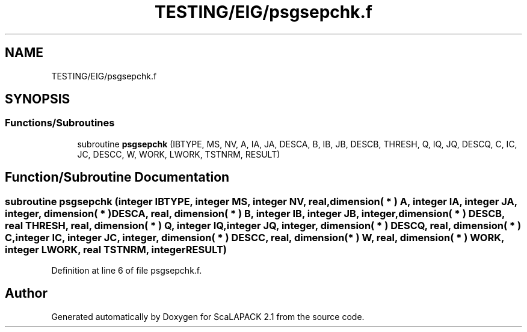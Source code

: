 .TH "TESTING/EIG/psgsepchk.f" 3 "Sat Nov 16 2019" "Version 2.1" "ScaLAPACK 2.1" \" -*- nroff -*-
.ad l
.nh
.SH NAME
TESTING/EIG/psgsepchk.f
.SH SYNOPSIS
.br
.PP
.SS "Functions/Subroutines"

.in +1c
.ti -1c
.RI "subroutine \fBpsgsepchk\fP (IBTYPE, MS, NV, A, IA, JA, DESCA, B, IB, JB, DESCB, THRESH, Q, IQ, JQ, DESCQ, C, IC, JC, DESCC, W, WORK, LWORK, TSTNRM, RESULT)"
.br
.in -1c
.SH "Function/Subroutine Documentation"
.PP 
.SS "subroutine psgsepchk (integer IBTYPE, integer MS, integer NV, real, dimension( * ) A, integer IA, integer JA, integer, dimension( * ) DESCA, real, dimension( * ) B, integer IB, integer JB, integer, dimension( * ) DESCB, real THRESH, real, dimension( * ) Q, integer IQ, integer JQ, integer, dimension( * ) DESCQ, real, dimension( * ) C, integer IC, integer JC, integer, dimension( * ) DESCC, real, dimension( * ) W, real, dimension( * ) WORK, integer LWORK, real TSTNRM, integer RESULT)"

.PP
Definition at line 6 of file psgsepchk\&.f\&.
.SH "Author"
.PP 
Generated automatically by Doxygen for ScaLAPACK 2\&.1 from the source code\&.
